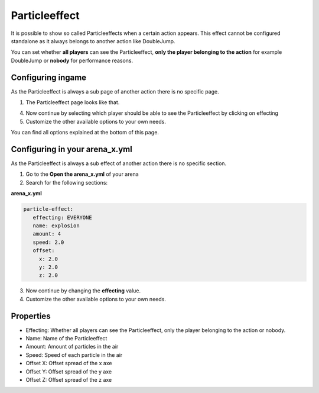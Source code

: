 Particleeffect
==============

It is possible to show so called Particleeffects when a certain action appears. This effect cannot be configured
standalone as it always belongs to another action like DoubleJump.

You can set whether **all players** can see the Particleeffect, **only the player belonging to the action** for example DoubleJump
or **nobody** for performance reasons.

Configuring ingame
~~~~~~~~~~~~~~~~~~

As the Particleeffect is always a sub page of another action there is no specific page.

1. The Particleeffect page looks like that.

.. image:: ../_static/images/Particleeffect1.JPG

4. Now continue by selecting which player should be able to see the Particleeffect by clicking on effecting
5. Customize the other available options to your own needs.

You can find all options explained at the bottom of this page.

Configuring in your arena_x.yml
~~~~~~~~~~~~~~~~~~~~~~~~~~~~~~~

As the Particleeffect is always a sub effect of another action there is no specific section.

1. Go to the **Open the arena_x.yml** of your arena
2. Search for the following sections:

**arena_x.yml**

.. code-block:: yaml

     particle-effect:
        effecting: EVERYONE
        name: explosion
        amount: 4
        speed: 2.0
        offset:
          x: 2.0
          y: 2.0
          z: 2.0

3. Now continue by changing the **effecting** value.
4. Customize the other available options to your own needs.

Properties
~~~~~~~~~~

* Effecting: Whether all players can see the Particleeffect, only the player belonging to the action or nobody.
* Name: Name of the Particleeffect
* Amount: Amount of particles in the air
* Speed: Speed of each particle in the air
* Offset X: Offset spread of the x axe
* Offset Y: Offset spread of the y axe
* Offset Z: Offset spread of the z axe












